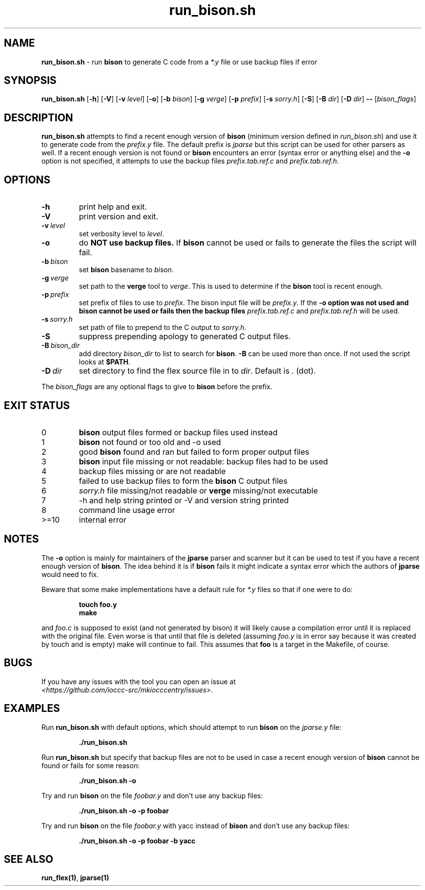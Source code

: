 .\" section 1 man page for run_bison.sh
.\"
.\" This man page was first written by Cody Boone Ferguson for the IOCCC
.\" in 2022.
.\"
.\" Humour impairment is not virtue nor is it a vice, it's just plain
.\" wrong: almost as wrong as JSON spec mis-features and C++ obfuscation! :-)
.\"
.\" "Share and Enjoy!"
.\"     --  Sirius Cybernetics Corporation Complaints Division, JSON spec department. :-)
.\"
.TH run_bison.sh 8 "28 January 2023" "run_bison.sh" "IOCCC tools"
.SH NAME
.B run_bison.sh
\- run
.B bison
to generate C code from a
.I *.y
file or use backup files if error
.SH SYNOPSIS
.B run_bison.sh
.RB [\| \-h \|]
.RB [\| \-V \|]
.RB [\| \-v
.IR level \|]
.RB [\| \-o \|]
.RB [\| \-b
.IR bison \|]
.RB [\| \-g
.IR verge \|]
.RB [\| \-p
.IR prefix \|]
.RB [\| \-s
.IR sorry.h \|]
.RB [\| \-S \|]
.RB [\| \-B
.IR dir \|]
.RB [\| \-D
.IR dir \|]
.B \-\-
.RI [\| bison_flags \|]
.SH DESCRIPTION
.B run_bison.sh
attempts to find a recent enough version of
.B bison
(minimum version defined in 
.I run_bison.sh\c
\&) and use it to generate code from the
.I prefix.y
file.
The default prefix is 
.I jparse
but this script can be used for other parsers as well.
If a recent enough version is not found or
.B bison
encounters an error (syntax error or anything else) and the 
.B \-o
option is not specified, it attempts to use the backup files
.I prefix.tab.ref.c
and
.I prefix.tab.ref.h\c
\&.
.SH OPTIONS
.TP
.B \-h
print help and exit.
.TP
.B \-V
print version and exit.
.TP
.BI \-v\  level
set verbosity level to
.I level\c
\&.
.TP
.B \-o
do
.B NOT use backup files.
If
.B bison
cannot be used or fails to generate the files the script will fail.
.TP
.BI \-b\  bison
set
.B bison
basename to
.I bison\c
\&.
.TP
.BI \-g\  verge
set path to the
.B verge
tool to
.I verge\c
\&.
This is used to determine if the
.B bison
tool is recent enough.
.TP
.BI \-p\  prefix
set prefix of files to use to
.I prefix\c
\&.
The bison input file will be
.I prefix.y\c
\&.
If the
.B \-o option was not used and bison cannot be used or fails then the backup files
.I prefix.tab.ref.c
and
.I prefix.tab.ref.h
will be used.
.TP
.BI \-s\  sorry.h
set path of file to prepend to the C output to
.I sorry.h\c
\&.
.TP
.B \-S
suppress prepending apology to generated C output files.
.TP
.BI \-B\  bison_dir
add directory
.I bison_dir
to list to search for
.B bison\c
\&.
.B \-B
can be used more than once.
If not used the script looks at
.B $PATH\c
\&.
.TP
.BI \-D\  dir
set directory to find the flex source file in to
.I dir\c
\&.
Default is
.I .
(dot).
.PP
The
.I bison_flags
are any optional flags to give to
.B bison
before the prefix.
.SH EXIT STATUS
.TP
0
.B bison
output files formed or backup files used instead
.TQ
1
.B bison
not found or too old and \-o used
.TQ
2
good
.B bison
found and ran but failed to form proper output files
.TQ
3
.B bison
input file missing or not readable: backup files had to be used
.TQ
4
backup files missing or are not readable
.TQ
5
failed to use backup files to form the
.B bison
C output files
.TQ
6
.I sorry.h
file missing/not readable or
.B verge
missing/not executable
.TQ
7
\-h and help string printed or \-V and version string printed
.TQ
8
command line usage error
.TQ
>=10
internal error
.SH NOTES
.PP
The
.B \-o
option is mainly for maintainers of the
.B jparse
parser and scanner but it can be used to test if you have a recent enough version of
.B bison\c
\&.
The idea behind it is if
.B bison
fails it might indicate a syntax error which the authors of
.B jparse
would need to fix.
.PP
Beware that some make implementations have a default rule for 
.I *.y
files so that if one were to do:
.sp
.RS
.ft B
 touch foo.y
 make
.ft R
.RE
.sp
and 
.I foo.c
is supposed to exist (and not generated by bison) it will likely cause a compilation error until it is replaced with the original file.
Even worse is that until that file is deleted (assuming
.I foo.y
is in error say because it was created by touch and is empty) make will continue to fail.
This assumes that
.B foo
is a target in the Makefile, of course.
.SH BUGS
.PP
If you have any issues with the tool you can open an issue at
.br
.I \<https://github.com/ioccc\-src/mkiocccentry/issues\>\c
\&.
.SH EXAMPLES
.PP
Run
.B run_bison.sh
with default options, which should attempt to run
.B bison
on the
.I jparse.y
file:
.sp
.RS
.ft B
 ./run_bison.sh
.ft R
.RE
.PP
Run
.B run_bison.sh
but specify that backup files are not to be used in case a recent enough version of
.B bison
cannot be found or fails for some reason:
.sp
.RS
.ft B
 ./run_bison.sh \-o
.ft R
.RE
.PP
Try and run
.B bison
on the file
.I foobar.y
and don't use any backup files:
.sp
.RS
.ft B
 ./run_bison.sh \-o \-p foobar
.ft R
.RE
.PP
Try and run
.B bison
on the file
.I foobar.y
with yacc instead of
.B bison
and don't use any backup files:
.sp
.RS
.ft B
 ./run_bison.sh \-o \-p foobar \-b yacc
.ft R
.RE
.SH SEE ALSO
.B run_flex(1)\c
\&,
.B jparse(1) 
